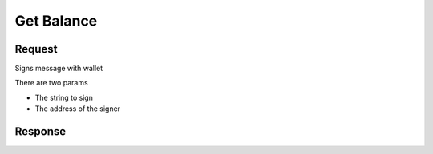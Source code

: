 Get Balance 
==========================

Request
----------

Signs message with wallet

There are two params

* The string to sign
* The address of the signer


.. tabs::

   .. tab:: C++
        .. code-block:: cpp

            #include "HyperPlayUtils.h"
            #include "Endpoints/RpcCall.h"

            void OnRpcResponse(FString Response, int32 StatusCode)
            {
                const bool bWasSuccessful = HyperPlayUtils::StatusCodeIsSuccess(StatusCode);

                UE_LOG(LogTemp, Display, TEXT("Rpc Personal Sign Success: %s"), bWasSuccessful ? "true" : "false");
                UE_LOG(LogTemp, Display, TEXT("Rpc Personal Sign Response: %s"), *Response);
            }

            int main(){
            const FString request("{\"method\": \"personal_sign\",\"params\": [\"helloo!\", \"0x638105aa1b69406560f6428aeface3db9da83c64\"]}")

                URpcCall* RpcCallInstance = URpcCall::RpcCall(nullptr,
                    request,
                    1);
                RpcCallInstance->GetOnCompletedDelegate().AddRaw(this, &OnRpcResponse);
                RpcCallInstance->Activate();
            }

Response 
---------


.. tabs::

   .. tab:: Response
        .. code-block:: text
            
            0x248664217cb1dfb3fa5fad290c053c9aaab8812d0fe9d7ad493b5857b4bc43e93efa51c1fdedff937d0b0919f8f6326c511e688a3fce631cd309b524f518bd081c
